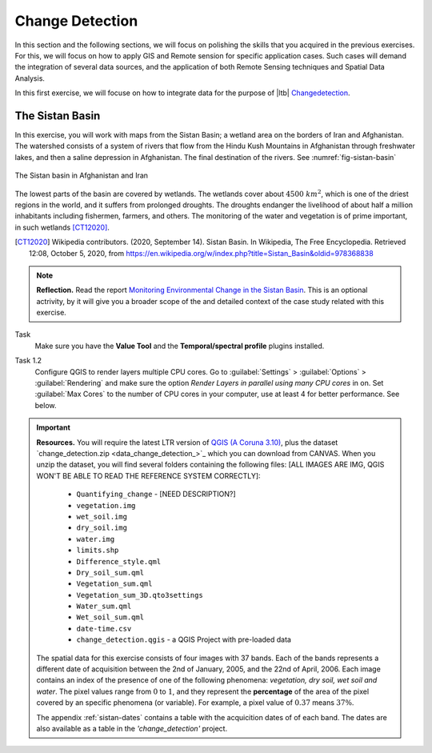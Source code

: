 Change Detection
================================

In this section and the following sections, we will focus on polishing the skills that you acquired in the previous exercises. For this, we will focus on how to apply GIS and Remote sension for specific application cases. Such cases will demand the integration of several data sources, and the application of both Remote Sensing techniques and Spatial Data Analysis.
 
In this first exercise, we will focuse on how to integrate data for the purpose of |ltb| `<Change detection>`_.

The Sistan Basin
----------------

In this exercise, you will work with maps from the Sistan Basin; a wetland area on the borders of Iran and Afghanistan. The watershed consists of a system of rivers that flow from the Hindu Kush Mountains in Afghanistan through freshwater lakes, and then a saline depression in Afghanistan. The final destination of the rivers.  See :numref:`fig-sistan-basin` 

.. _fig-sistan-basin:
.. figure:: _static/img/sistan-basin.png
   :alt: The Sistan basin in Afghanistan and Iran
   :figclass: align-center

   The Sistan basin in Afghanistan and Iran


The lowest parts of the basin are covered by wetlands. The wetlands cover about :math:`4500 \ km^2`, which is one of the driest regions in the world, and it suffers from prolonged droughts. 
The droughts endanger the livelihood of about half a million inhabitants including fishermen, farmers, and others. The monitoring of the water and vegetation is of prime important, in such wetlands [CT12020]_.

.. [CT12020] Wikipedia contributors. (2020, September 14). Sistan Basin. In Wikipedia, The Free Encyclopedia. Retrieved 12:08, October 5, 2020, from https://en.wikipedia.org/w/index.php?title=Sistan_Basin&oldid=978368838

.. note:: 
   **Reflection.**
   Read the report `Monitoring Environmental Change in the Sistan Basin <sistan-report>`_. This is an optional actrivity, by it will give you a broader scope of the and detailed context of the case study related with this exercise.

Task 
   Make sure you have the **Value Tool** and  the **Temporal/spectral profile** plugins installed. 

Task 1.2 
   Configure QGIS to render layers multiple CPU cores. Go to 
   :guilabel:`Settings` > :guilabel:`Options` > :guilabel:`Rendering` and make sure the option *Render Layers in parallel using many CPU cores* in on. Set :guilabel:`Max Cores` to the number of CPU cores in your computer, use at least 4 for better performance. See below.

   .. image:: _static/img/qgis-rendering-options.png 
      :align: center



.. important:: 
   **Resources.**
   You will require the latest LTR version of `QGIS (A Coruna 3.10) <https://qgis.org/en/site/forusers/download.html>`_, plus the dataset `change_detection.zip <data_change_detection_>`_ which you can download from CANVAS.  When you unzip the dataset, you  will find several folders containing the following files:  [ALL IMAGES ARE IMG, QGIS WON'T BE ABLE TO READ THE REFERENCE SYSTEM CORRECTLY]:
  
      +  ``Quantifying_change`` - [NEED DESCRIPTION?]
      +  ``vegetation.img``
      +  ``wet_soil.img``
      +  ``dry_soil.img``
      +  ``water.img``
      +  ``limits.shp``
      +  ``Difference_style.qml``
      +  ``Dry_soil_sum.qml``
      +  ``Vegetation_sum.qml``
      +  ``Vegetation_sum_3D.qto3settings``	
      +  ``Water_sum.qml``
      +  ``Wet_soil_sum.qml``
      +  ``date-time.csv``
      +	``change_detection.qgis`` - a QGIS Project with pre-loaded data
   
   The spatial data for this exercise consists of four images with 37 bands. Each of the bands represents a different date of acquisition between the 2nd of January, 2005, and the 22nd of April, 2006. Each image contains an index of the presence of one of the following phenomena: *vegetation, dry soil, wet soil and water*. The pixel values range from :math:`0` to :math:`1`, and they represent the **percentage** of the area of the pixel covered by an specific phenomena (or variable). For example, a pixel value of :math:`0.37` means :math:`37\%`.
   
   The appendix :ref:`sistan-dates` contains a table with the acquicition dates of of each band. The dates are also available as a table in the *'change_detection'* project.


   




